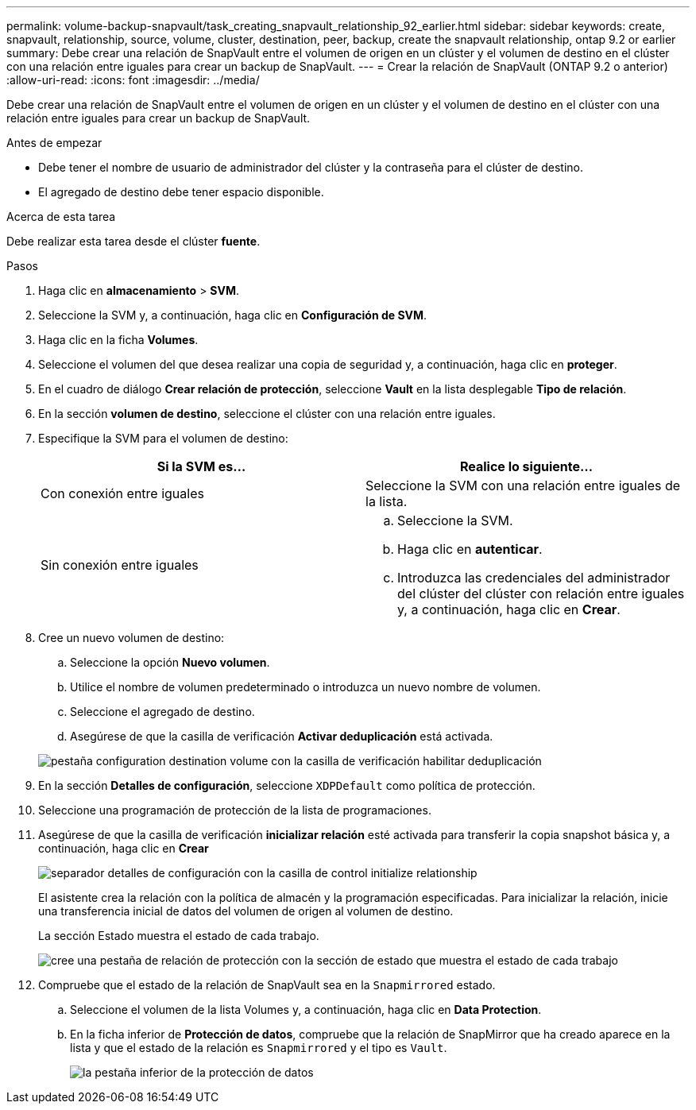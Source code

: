 ---
permalink: volume-backup-snapvault/task_creating_snapvault_relationship_92_earlier.html 
sidebar: sidebar 
keywords: create, snapvault, relationship, source, volume, cluster, destination, peer, backup, create the snapvault relationship, ontap 9.2 or earlier 
summary: Debe crear una relación de SnapVault entre el volumen de origen en un clúster y el volumen de destino en el clúster con una relación entre iguales para crear un backup de SnapVault. 
---
= Crear la relación de SnapVault (ONTAP 9.2 o anterior)
:allow-uri-read: 
:icons: font
:imagesdir: ../media/


[role="lead"]
Debe crear una relación de SnapVault entre el volumen de origen en un clúster y el volumen de destino en el clúster con una relación entre iguales para crear un backup de SnapVault.

.Antes de empezar
* Debe tener el nombre de usuario de administrador del clúster y la contraseña para el clúster de destino.
* El agregado de destino debe tener espacio disponible.


.Acerca de esta tarea
Debe realizar esta tarea desde el clúster *fuente*.

.Pasos
. Haga clic en *almacenamiento* > *SVM*.
. Seleccione la SVM y, a continuación, haga clic en *Configuración de SVM*.
. Haga clic en la ficha *Volumes*.
. Seleccione el volumen del que desea realizar una copia de seguridad y, a continuación, haga clic en *proteger*.
. En el cuadro de diálogo *Crear relación de protección*, seleccione *Vault* en la lista desplegable *Tipo de relación*.
. En la sección *volumen de destino*, seleccione el clúster con una relación entre iguales.
. Especifique la SVM para el volumen de destino:
+
|===
| Si la SVM es... | Realice lo siguiente... 


 a| 
Con conexión entre iguales
 a| 
Seleccione la SVM con una relación entre iguales de la lista.



 a| 
Sin conexión entre iguales
 a| 
.. Seleccione la SVM.
.. Haga clic en *autenticar*.
.. Introduzca las credenciales del administrador del clúster del clúster con relación entre iguales y, a continuación, haga clic en *Crear*.


|===
. Cree un nuevo volumen de destino:
+
.. Seleccione la opción *Nuevo volumen*.
.. Utilice el nombre de volumen predeterminado o introduzca un nuevo nombre de volumen.
.. Seleccione el agregado de destino.
.. Asegúrese de que la casilla de verificación *Activar deduplicación* está activada.


+
image::../media/dest_vol_snapvault.gif[pestaña configuration destination volume con la casilla de verificación habilitar deduplicación]

. En la sección *Detalles de configuración*, seleccione `XDPDefault` como política de protección.
. Seleccione una programación de protección de la lista de programaciones.
. Asegúrese de que la casilla de verificación *inicializar relación* esté activada para transferir la copia snapshot básica y, a continuación, haga clic en *Crear*
+
image::../media/config_details_snapvault.gif[separador detalles de configuración con la casilla de control initialize relationship]

+
El asistente crea la relación con la política de almacén y la programación especificadas. Para inicializar la relación, inicie una transferencia inicial de datos del volumen de origen al volumen de destino.

+
La sección Estado muestra el estado de cada trabajo.

+
image::../media/create_snapvault_success.gif[cree una pestaña de relación de protección con la sección de estado que muestra el estado de cada trabajo]

. Compruebe que el estado de la relación de SnapVault sea en la `Snapmirrored` estado.
+
.. Seleccione el volumen de la lista Volumes y, a continuación, haga clic en *Data Protection*.
.. En la ficha inferior de *Protección de datos*, compruebe que la relación de SnapMirror que ha creado aparece en la lista y que el estado de la relación es `Snapmirrored` y el tipo es `Vault`.
+
image::../media/data_protection_window_sv.gif[la pestaña inferior de la protección de datos]




